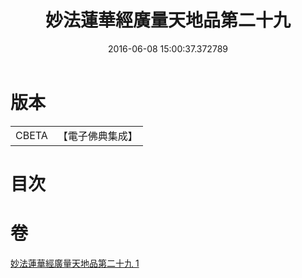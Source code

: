 #+TITLE: 妙法蓮華經廣量天地品第二十九 
#+DATE: 2016-06-08 15:00:37.372789

* 版本
 |     CBETA|【電子佛典集成】|

* 目次

* 卷
[[file:KR6u0008_001.txt][妙法蓮華經廣量天地品第二十九 1]]

